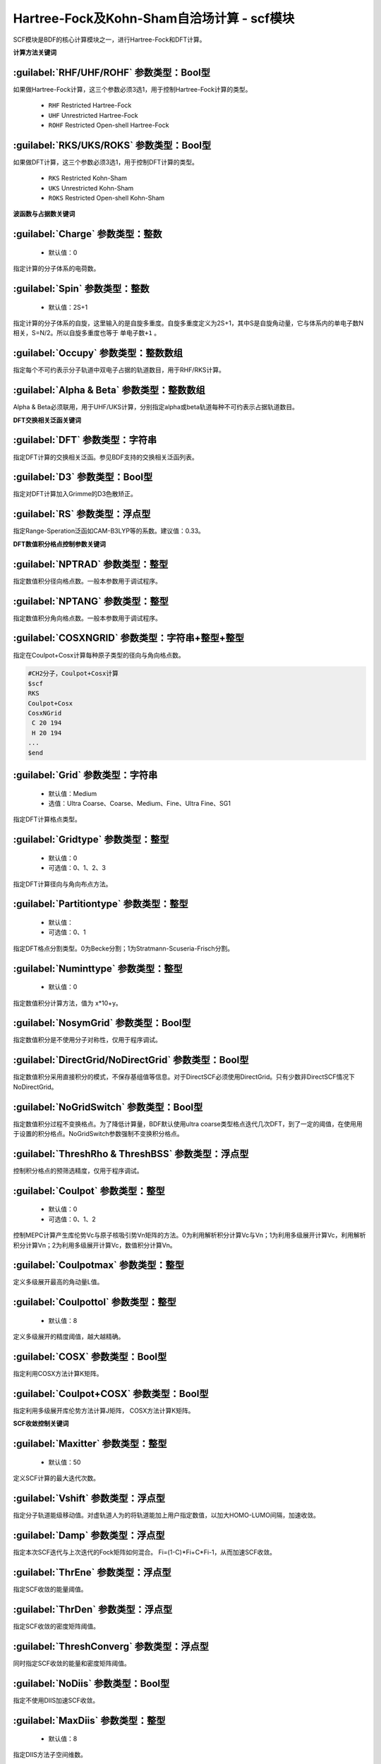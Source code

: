 Hartree-Fock及Kohn-Sham自洽场计算 - scf模块
================================================
SCF模块是BDF的核心计算模块之一，进行Hartree-Fock和DFT计算。

**计算方法关键词**

:guilabel:`RHF/UHF/ROHF` 参数类型：Βοοl型
------------------------------------------------
如果做Hartree-Fock计算，这三个参数必须3选1，用于控制Hartree-Fock计算的类型。

 * ``RHF`` Restricted Hartree-Fock
 * ``UHF`` Unrestricted Hartree-Fock
 * ``ROHF`` Restricted Open-shell Hartree-Fock

:guilabel:`RKS/UKS/ROKS` 参数类型：Βοοl型
---------------------------------------------------
如果做DFT计算，这三个参数必须3选1，用于控制DFT计算的类型。

 * ``RKS`` Restricted Kohn-Sham
 * ``UKS`` Unrestricted Kohn-Sham
 * ``ROKS`` Restricted Open-shell Kohn-Sham

**波函数与占据数关键词**

:guilabel:`Charge` 参数类型：整数
------------------------------------------------
 * 默认值：0

指定计算的分子体系的电荷数。

:guilabel:`Spin` 参数类型：整数
---------------------------------------------------
 * 默认值：2S+1

指定计算的分子体系的自旋，这里输入的是自旋多重度。自旋多重度定义为2S+1，其中S是自旋角动量，它与体系内的单电子数N相关，S=N/2。所以自旋多重度也等于 ``单电子数+1`` 。

:guilabel:`Occupy` 参数类型：整数数组
------------------------------------------------
指定每个不可约表示分子轨道中双电子占据的轨道数目，用于RHF/RKS计算。

:guilabel:`Alpha & Beta` 参数类型：整数数组
---------------------------------------------------
Alpha & Beta必须联用，用于UHF/UKS计算，分别指定alpha或beta轨道每种不可约表示占据轨道数目。

**DFT交换相关泛函关键词**

:guilabel:`DFT` 参数类型：字符串
---------------------------------------------------
指定DFT计算的交换相关泛函。参见BDF支持的交换相关泛函列表。

:guilabel:`D3` 参数类型：Bool型
------------------------------------------------
指定对DFT计算加入Grimme的D3色散矫正。

:guilabel:`RS` 参数类型：浮点型
---------------------------------------------------
指定Range-Speration泛函如CAM-B3LYP等的系数。建议值：0.33。

**DFT数值积分格点控制参数关键词**

:guilabel:`NPTRAD` 参数类型：整型
---------------------------------------------------
指定数值积分径向格点数。一般本参数用于调试程序。

:guilabel:`NPTANG` 参数类型：整型
------------------------------------------------
指定数值积分角向格点数。一般本参数用于调试程序。

:guilabel:`COSXNGRID` 参数类型：字符串+整型+整型
---------------------------------------------------
指定在Coulpot+Cosx计算每种原子类型的径向与角向格点数。

.. code-block:: bdf

     #CH2分子，Coulpot+Cosx计算
     $scf
     RKS
     Coulpot+Cosx
     CosxNGrid
      C 20 194
      H 20 194
     ...
     $end

:guilabel:`Grid` 参数类型：字符串
------------------------------------------------
 * 默认值：Medium
 * 选值：Ultra Coarse、Coarse、Medium、Fine、Ultra Fine、SG1

指定DFT计算格点类型。

:guilabel:`Gridtype` 参数类型：整型
------------------------------------------------
 * 默认值：0
 * 可选值：0、1、2、3

指定DFT计算径向与角向布点方法。

:guilabel:`Partitiontype` 参数类型：整型
---------------------------------------------------
 * 默认值：
 * 可选值：0、1

指定DFT格点分割类型。0为Becke分割；1为Stratmann-Scuseria-Frisch分割。

:guilabel:`Numinttype` 参数类型：整型
------------------------------------------------
 * 默认值：0

指定数值积分计算方法，值为 x*10+y。

:guilabel:`NosymGrid` 参数类型：Bool型
---------------------------------------------------
指定数值积分是不使用分子对称性，仅用于程序调试。

:guilabel:`DirectGrid/NoDirectGrid` 参数类型：Bool型
-----------------------------------------------------
指定数值积分采用直接积分的模式，不保存基组值等信息。对于DirectSCF必须使用DirectGrid。只有少数非DirectSCF情况下NoDirectGrid。

:guilabel:`NoGridSwitch` 参数类型：Bool型
------------------------------------------------
指定数值积分过程不变换格点。为了降低计算量，BDF默认使用ultra coarse类型格点迭代几次DFT，到了一定的阈值，在使用用于设置的积分格点。NoGridSwitch参数强制不变换积分格点。

:guilabel:`ThreshRho & ThreshBSS` 参数类型：浮点型
---------------------------------------------------
控制积分格点的预筛选精度，仅用于程序调试。

:guilabel:`Coulpot` 参数类型：整型
------------------------------------------------
 * 默认值：0
 * 可选值：0、1、2

控制MEPC计算产生库伦势Vc与原子核吸引势Vn矩阵的方法。0为利用解析积分计算Vc与Vn；1为利用多级展开计算Vc，利用解析积分计算Vn；2为利用多级展开计算Vc，数值积分计算Vn。

:guilabel:`Coulpotmax` 参数类型：整型
---------------------------------------------------
定义多级展开最高的角动量L值。

:guilabel:`Coulpottol` 参数类型：整型
------------------------------------------------
 * 默认值：8

定义多级展开的精度阈值，越大越精确。

:guilabel:`COSX` 参数类型：Bool型
------------------------------------------------
指定利用COSX方法计算K矩阵。

:guilabel:`Coulpot+COSX` 参数类型：Bool型
------------------------------------------------
指定利用多级展开库伦势方法计算J矩阵， COSX方法计算K矩阵。

**SCF收敛控制关键词**

:guilabel:`Maxitter` 参数类型：整型
---------------------------------------------------
 * 默认值：50

定义SCF计算的最大迭代次数。

:guilabel:`Vshift` 参数类型：浮点型
------------------------------------------------
指定分子轨道能级移动值。对虚轨道人为的将轨道能加上用户指定数值，以加大HOMO-LUMO间隔，加速收敛。

:guilabel:`Damp` 参数类型：浮点型
---------------------------------------------------
指定本次SCF迭代与上次迭代的Fock矩阵如何混合。 Fi=(1-C)*Fi+C*Fi-1，从而加速SCF收敛。

:guilabel:`ThrEne` 参数类型：浮点型
------------------------------------------------
指定SCF收敛的能量阈值。

:guilabel:`ThrDen` 参数类型：浮点型
------------------------------------------------
指定SCF收敛的密度矩阵阈值。

:guilabel:`ThreshConverg` 参数类型：浮点型
---------------------------------------------------
同时指定SCF收敛的能量和密度矩阵阈值。

:guilabel:`NoDiis` 参数类型：Bool型
------------------------------------------------
指定不使用DIIS加速SCF收敛。

:guilabel:`MaxDiis` 参数类型：整型
---------------------------------------------------
 * 默认值：8

指定DIIS方法子空间维数。

:guilabel:`Iaufbau` 参数类型：整型
------------------------------------------------
 * 可选值：2、3

定义用什么方法指定占据轨道。

:guilabel:`Smeartemp` 参数类型：整型
---------------------------------------------------
通过引入高温，通过费米模糊化（Fermi Smearing）方法改变前线轨道的占据数，从而改善DFT的收敛。对于HOMO-LUMO能差非常小或者前线轨道能级简并的体系，该方法能改善DFT的收敛性。注意BDF如果使用Fermi Smearing方法，最终的能量包含了电子熵能（the electronic entropy）的贡献,名为-TS-ele，从E_tot中间减掉这一项是电子能量。

**Fock矩阵对角化控制关键词**

:guilabel:`Blkiop` 参数类型：整型
------------------------------------------------
 * 默认值：
 * 可选值：SAI、DDS、DNR、DGN、FNR、FGN、iVI、CHC

控制在SCF迭代中使用分块对角化方法，通常用于iVI或FLMO计算。

:guilabel:`Iviop` 参数类型：整型
---------------------------------------------------
控制用在SCF迭代中iVI方法，需要与Blkiop=7联用。

**打印与分子轨道输出控制参数**

:guilabel:`Print` 参数类型：整型
------------------------------------------------
 * 默认值：0
 * 可选值：0、1

仅用于程序调试，控制SCF的打印级别。

:guilabel:`IprtMo` 参数类型：整型
------------------------------------------------
 * 默认值：0
 * 可选值：0、1、2

控制如何打印分子轨道。0为仅打印前几个轨道占据数与轨道能；1为打印轨道能和占据数；2为打印所有分子轨道信息。

:guilabel:`Noscforb` 参数类型：Bool型
---------------------------------------------------
强制不将分子轨道存入bdftask.scforb文件。

:guilabel:`Pyscforb` 参数类型：Bool型
------------------------------------------------
控制将SCF收敛轨道存储为Pyscf轨道格式。

:guilabel:`Molden` 参数类型：Bool型
---------------------------------------------------
控制将分子轨道输出为Molden格式，以做后续的波函数分析。

**相对论单电子性质计算**

相对论单电子性质的计算通过 ``Relprp`` 关键词调用，后面接具体的性质选项及参数。
支持sf-X2C哈密顿及其局域变体（``Heff`` = 21，22，或23）。

:guilabel:`Relprp Relcd minza` *minza* 类型：整型
---------------------------------------------------
对于原子序数大于等于 *minza* 的元素计算 **有效接触密度** 。
必须结合 ``xuanyuan`` 模块中的有限核模型 ``nuclear`` 一起使用。

**基组线性相关检查关键词**

:guilabel:`Checklin` 参数类型：Bool型
------------------------------------------------
强制SCF进行基组线性相关检查。BDF的SCF默认对DirectSCF进行基组线性相关检查，以提高SCF在包含弥散函数基组的收敛性。

:guilabel:`Tollin` 参数类型：浮点型
---------------------------------------------------
 * 默认值：1.D-7

控制基组线性相关检查的阈值。

**mom方法控制关键词**

mom是一种ΔSCF方法，可以通过强制SCF每次迭代的占据轨道与初始占据轨道最大重叠来使SCF收敛到激发态。mom方法通常收敛比基态困难。

:guilabel:`IfPair & hpalpha, hpbeta` 参数类型：整型
---------------------------------------------------
Ifpair参数指定电子如何激发，确定mom方法的电子占初态，必须与hpalpha和hpbeta参数联用。电子激发通过相对于基态通过指定从占据轨道到虚轨道的激发确定。

.. code-block:: bdf

      #一个分子，其分子轨道分属4个不可约表示，我们想激发不可约表示1的alpha分子轨道5、6上的电子到alpha轨道7、8，不可约表示3的alpha轨道3、4的电子到不可约表示1的轨道7、8
      $scf
      Ifpair
      Hpalpha
      2
      5 0 3 0
      8 0 4 0
      6 0 0 0
      9 0 0 0
      Hbeta
      1
      7 0 0 0
      8 0 0 0     
      ...
      $end

:guilabel:`Pinalpha & Pinbeta` 参数类型：整型
---------------------------------------------------
指定固定的分子轨道。
